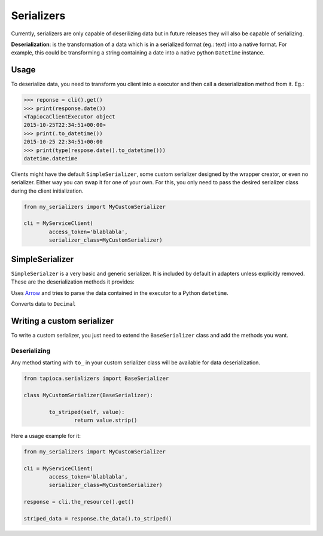 ===========
Serializers
===========


Currently, serializers are only capable of deserilizing data but in future releases they will also be capable of serializing.

**Deserialization**: is the transformation of a data which is in a serialized format (eg.: text) into a native format. For example, this could be transforming a string containing a date into a native python ``Datetime`` instance.


Usage
=====
To deserialize data, you need to transform you client into a executor and then call a deserialization method from it. Eg.:

.. code-block:: python

	>>> reponse = cli().get()
	>>> print(response.date())
	<TapiocaClientExecutor object
	2015-10-25T22:34:51+00:00>
	>>> print(.to_datetime())
	2015-10-25 22:34:51+00:00
	>>> print(type(respose.date().to_datetime()))
	datetime.datetime

Clients might have the default ``SimpleSerializer``, some custom serializer designed by the wrapper creator, or even no serializer. Either way you can swap it for one of your own. For this, you only need to pass the desired serializer class during the client initialization.

.. code-block:: python
	
	from my_serializers import MyCustomSerializer

	cli = MyServiceClient(
		access_token='blablabla',
		serializer_class=MyCustomSerializer)


SimpleSerializer
================

``SimpleSerialzer`` is a very basic and generic serializer. It is included by default in adapters unless explicitly removed. These are the deserialization methods it provides:

.. function:: to_datetime()

Uses `Arrow <http://crsmithdev.com/arrow/>`_ and tries to parse the data contained in the executor to a Python ``datetime``.

.. function:: to_decimal()

Converts data to ``Decimal``


Writing a custom serializer
===========================

To write a custom serializer, you just need to extend the ``BaseSerializer`` class and add the methods you want.

Deserializing
-------------
Any method starting with ``to_`` in your custom serializer class will be available for data deserialization.

.. code-block:: python
	
	from tapioca.serializers import BaseSerializer

	class MyCustomSerializer(BaseSerializer):

		to_striped(self, value):
			return value.strip()

Here a usage example for it:

.. code-block:: python
	
	from my_serializers import MyCustomSerializer

	cli = MyServiceClient(
		access_token='blablabla',
		serializer_class=MyCustomSerializer)

	response = cli.the_resource().get()

	striped_data = response.the_data().to_striped()
